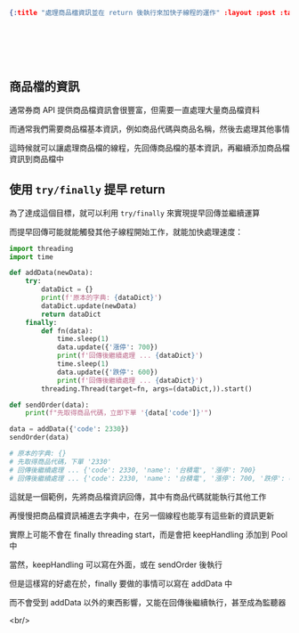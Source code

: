 #+OPTIONS: toc:nil
#+BEGIN_SRC json :noexport:
{:title "處理商品檔資訊並在 return 後執行來加快子線程的運作" :layout :post :tags ["python" "trading" "threading"] :toc false}
#+END_SRC
* 　
[[../../img/not-by-ai/tw/written-by-human/svg/Written-By-Human-Not-By-AI-Badge-white.svg]]

** 商品檔的資訊

通常券商 API 提供商品檔資訊會很豐富，但需要一直處理大量商品檔資料

而通常我們需要商品檔基本資訊，例如商品代碼與商品名稱，然後去處理其他事情

這時候就可以讓處理商品檔的線程，先回傳商品檔的基本資訊，再繼續添加商品檔資訊到商品檔中

** 使用 =try/finally= 提早 return

為了達成這個目標，就可以利用 =try/finally= 來實現提早回傳並繼續運算

而提早回傳可能就能觸發其他子線程開始工作，就能加快處理速度：

#+begin_src python
import threading
import time

def addData(newData):
    try:
        dataDict = {}
        print(f'原本的字典: {dataDict}')
        dataDict.update(newData)
        return dataDict
    finally:
        def fn(data):
            time.sleep(1)
            data.update({'漲停': 700})
            print(f'回傳後繼續處理 ... {dataDict}')
            time.sleep(1)
            data.update({'跌停': 600})
            print(f'回傳後繼續處理 ... {dataDict}')
        threading.Thread(target=fn, args=(dataDict,)).start()

def sendOrder(data):
    print(f"先取得商品代碼，立即下單 '{data['code']}'")

data = addData({'code': 2330})
sendOrder(data)

# 原本的字典: {}
# 先取得商品代碼，下單 '2330'
# 回傳後繼續處理 ... {'code': 2330, 'name': '台積電', '漲停': 700}
# 回傳後繼續處理 ... {'code': 2330, 'name': '台積電', '漲停': 700, '跌停': 600}
#+end_src

這就是一個範例，先將商品檔資訊回傳，其中有商品代碼就能執行其他工作

再慢慢把商品檔資訊補進去字典中，在另一個線程也能享有這些新的資訊更新

實際上可能不會在 finally threading start，而是會把 keepHandling 添加到 Pool 中

當然，keepHandling 可以寫在外面，或在 sendOrder 後執行

但是這樣寫的好處在於，finally 要做的事情可以寫在 addData 中

而不會受到 addData 以外的東西影響，又能在回傳後繼續執行，甚至成為監聽器

<br/>
